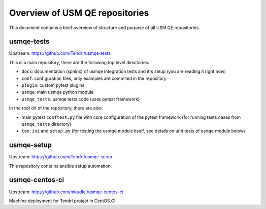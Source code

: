 =================================
 Overview of USM QE repositories
=================================

This document contains a brief overview of structure and purpose of all USM QE
repositories.

usmqe-tests
===========

Upstream: https://github.com/Tendrl/usmqe-tests

This is a main repository, there are the following top level directories:

* ``docs``: documentation (sphinx) of usmqe integration tests and it's setup
  (you are reading it right now)
* ``conf``: configuration files, only examples are commited in the repository
* ``plugin``: custom pytest plugins
* ``usmqe``: main usmqe python module
* ``usmqe_tests``: usmqe tests code (uses pytest framework)

In the root dir of the repository, there are also:

* main pytest ``conftest.py`` file with core configuration of the pytest
  framework (for running tests cases from ``usmqe_tests`` directory)
* ``tox.ini`` and ``setup.py`` (for testing the usmqe module itself, see
  details on unit tests of ``usmqe`` module below)

usmqe-setup
===========

Upstream: https://github.com/Tendrl/usmqe-setup

This repository contains ansible setup automation.

usmqe-centos-ci
===============

Upstream: https://github.com/mkudlej/usmqe-centos-ci

Machine deployment for Tendrl project in CentOS CI.
